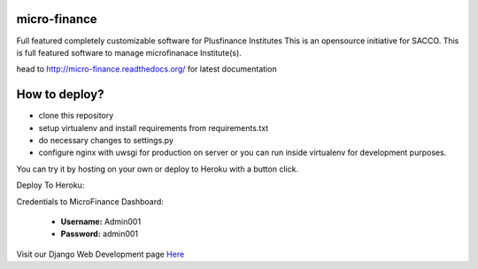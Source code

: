 micro-finance
=============
Full featured completely customizable software for Plusfinance Institutes
This is an opensource initiative for SACCO.
This is full featured software to manage microfinanace Institute(s).

.. image:: https://travis-ci.org/MicroPyramid/micro-finance.svg?branch=master
   :target: https://travis-ci.org/MicroPyramid/micro-finance

.. image:: https://readthedocs.org/projects/micro-finance/badge/?version=latest
   :target: https://readthedocs.org/projects/micro-finance/?badge=latest
   :alt: Documentation Status

.. image:: https://coveralls.io/repos/MicroPyramid/micro-finance/badge.png?branch=master
   :target: https://coveralls.io/r/MicroPyramid/micro-finance?branch=master
   
.. image:: https://landscape.io/github/MicroPyramid/micro-finance/master/landscape.svg
   :target: https://landscape.io/github/MicroPyramid/micro-finance/master
   :alt: Code Health

head to http://micro-finance.readthedocs.org/ for latest documentation

How to deploy?
==============
* clone this repository
* setup virtualenv and install requirements from requirements.txt
* do necessary changes to settings.py
* configure nginx with uwsgi for production on server or you can run inside virtualenv for development purposes.

You can try it by hosting on your own or deploy to Heroku with a button click.

Deploy To Heroku:

.. image:: https://www.herokucdn.com/deploy/button.svg
   :target: https://heroku.com/deploy?template=https://github.com/Ishma59/Plusfinance

Credentials to MicroFinance Dashboard:

  * **Username:** Admin001
  * **Password:** admin001

Visit our Django Web Development page `Here`_

.. _Here: https://micropyramid.com/django-development-services/
.. _https://test-microfinance-app.herokuapp.com/: https://test-microfinance-app.herokuapp.com/
